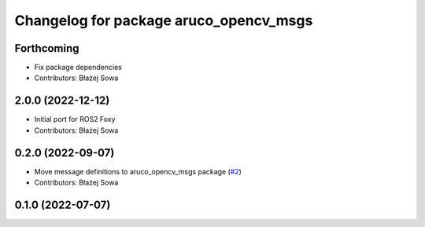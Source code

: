^^^^^^^^^^^^^^^^^^^^^^^^^^^^^^^^^^^^^^^
Changelog for package aruco_opencv_msgs
^^^^^^^^^^^^^^^^^^^^^^^^^^^^^^^^^^^^^^^

Forthcoming
-----------
* Fix package dependencies
* Contributors: Błażej Sowa

2.0.0 (2022-12-12)
------------------
* Initial port for ROS2 Foxy
* Contributors: Błażej Sowa

0.2.0 (2022-09-07)
------------------
* Move message definitions to aruco_opencv_msgs package (`#2 <https://github.com/fictionlab/aruco_opencv/issues/2>`_)
* Contributors: Błażej Sowa

0.1.0 (2022-07-07)
------------------
